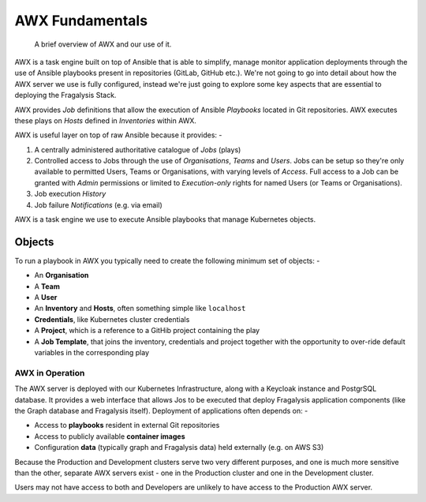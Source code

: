 ################
AWX Fundamentals
################

.. epigraph::

    A brief overview of AWX and our use of it.

AWX is a task engine built on top of Ansible that is able to simplify, manage
monitor application deployments through the use of Ansible playbooks present
in repositories (GitLab, GitHub etc.). We're not going to go into detail
about how the AWX server we use is fully configured, instead we're just going
to explore some key aspects that are essential to deploying the Fragalysis
Stack.

AWX provides *Job* definitions that allow the execution of Ansible *Playbooks*
located in Git repositories. AWX executes these plays on *Hosts* defined
in *Inventories* within AWX.

AWX is useful layer on top of raw Ansible because it provides: -

1.  A centrally administered authoritative catalogue of *Jobs* (plays)
2.  Controlled access to Jobs through the use of *Organisations*,
    *Teams* and *Users*. Jobs can be setup so they're only available to permitted
    Users, Teams or Organisations, with varying levels of *Access*.
    Full access to a Job can be granted with *Admin* permissions or limited to
    *Execution-only* rights for named Users (or Teams or Organisations).
3.  Job execution *History*
4.  Job failure *Notifications* (e.g. via email)

AWX is a task engine we use to execute Ansible playbooks that manage
Kubernetes objects.

..  image:: ../images/frag-actions/frag-actions.006.png

Objects
=======

To run a playbook in AWX you typically need to create the following minimum
set of objects: -

*   An **Organisation**
*   A **Team**
*   A **User**
*   An **Inventory** and **Hosts**, often something simple like ``localhost``
*   **Credentials**, like Kubernetes cluster credentials
*   A **Project**, which is a reference to a GitHib project containing the play
*   A **Job Template**, that joins the inventory, credentials and project
    together with the opportunity to over-ride default variables in the
    corresponding play

****************
AWX in Operation
****************

The AWX server is deployed with our Kubernetes Infrastructure, along with
a Keycloak instance and PostgrSQL database. It provides a web interface
that allows Jos to be executed that deploy Fragalysis application components
(like the Graph database and Fragalysis itself).
Deployment of applications often depends on: -

*   Access to **playbooks** resident in external Git repositories
*   Access to publicly available **container images**
*   Configuration **data** (typically graph and Fragalysis data) held
    externally (e.g. on AWS S3)

..  image:: ../images/frag-actions/frag-actions.007.png


Because the Production and Development clusters serve two very different
purposes, and one is much more sensitive than the other, separate AWX servers
exist - one in the Production cluster and one in the Development cluster.

Users may not have access to both and Developers are unlikely to have access
to the Production AWX server.
